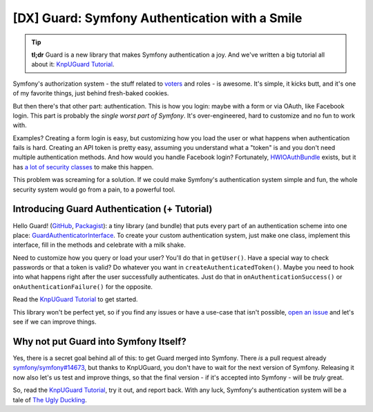 [DX] Guard: Symfony Authentication with a Smile
===============================================

.. tip::

    **tl;dr** Guard is a new library that makes Symfony authentication a joy. And
    we've written a big tutorial all about it: `KnpUGuard Tutorial`_.

Symfony's authorization system - the stuff related to `voters`_ and roles - is
awesome. It's simple, it kicks butt, and it's one of my favorite things, just behind
fresh-baked cookies.

But then there's that other part: authentication. This is how you login: maybe with
a form or via OAuth, like Facebook login. This part is probably the
*single worst part of Symfony*. It's over-engineered, hard to customize and no fun
to work with.

Examples? Creating a form login is easy, but customizing how you load the user 
or what happens when authentication fails is hard. Creating an API token is pretty
easy, assuming you understand what a "token" is and you don't need multiple authentication
methods. And how would you handle Facebook login? Fortunately, `HWIOAuthBundle`_
exists, but it has `a lot of security classes`_ to make this happen.

This problem was screaming for a solution. If we could make Symfony's authentication
system simple and fun, the whole security system would go from a pain, to a powerful
tool.

Introducing Guard Authentication (+ Tutorial)
---------------------------------------------

Hello Guard! (`GitHub`_, `Packagist`_): a tiny library (and bundle) that puts
every part of an authentication scheme into one place: `GuardAuthenticatorInterface`_.
To create your custom authentication system, just make one class, implement this
interface, fill in the methods and celebrate with a milk shake.

Need to customize how you query or load your user? You'll do that in ``getUser()``.
Have a special way to check passwords or that a token is valid? Do whatever you want
in ``createAuthenticatedToken()``. Maybe you need to hook into what happens right after
the user successfully authenticates. Just do that in ``onAuthenticationSuccess()``
or ``onAuthenticationFailure()`` for the opposite.

Read the `KnpUGuard Tutorial`_ to get started.

This library won't be perfect yet, so if you find any issues or have a use-case
that isn't possible, `open an issue`_ and let's see if we can improve things.

Why not put Guard into Symfony Itself?
--------------------------------------

Yes, there is a secret goal behind all of this: to get Guard merged into Symfony.
There *is* a pull request already `symfony/symfony#14673`_, but thanks to KnpUGuard,
you don't have to wait for the next version of Symfony. Releasing it now also let's
us test and improve things, so that the final version - if it's accepted into Symfony -
will be *truly* great.

So, read the `KnpUGuard Tutorial`_, try it out, and report back. With any luck, Symfony's
authentication system will be a tale of `The Ugly Duckling`_.

.. _`HWIOauthBundle`: https://github.com/hwi/HWIOAuthBundle
.. _`a lot of security classes`: https://github.com/hwi/HWIOAuthBundle/tree/master/Security
.. _`GitHub`: https://github.com/knpuniversity/KnpUGuard
.. _`Packagist`: https://packagist.org/packages/knpuniversity/guard
.. _`GuardAuthenticatorInterface`: https://github.com/knpuniversity/KnpUGuard/blob/master/src/GuardAuthenticatorInterface.php
.. _`voters`: https://knpuniversity.com/screencast/symfony-voters
.. _`KnpUGuard Tutorial`: https://knpuniversity.com/screencast/guard
.. _`Open an Issue`: https://github.com/knpuniversity/KnpUGuard/issues
.. _`symfony/symfony#14673`: https://github.com/symfony/symfony/pull/14673
.. _`The Ugly Duckling`: https://en.wikipedia.org/wiki/The_Ugly_Duckling
